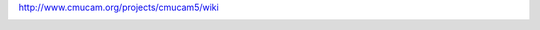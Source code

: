 http://www.cmucam.org/projects/cmucam5/wiki

|Photo of the CMUcam5 Pixy sensor module|

.. |Photo of the CMUcam5 Pixy sensor module| image:: http://i74.photobucket.com/albums/i241/cmucam/inhand_zpsb2d6b768.jpg

